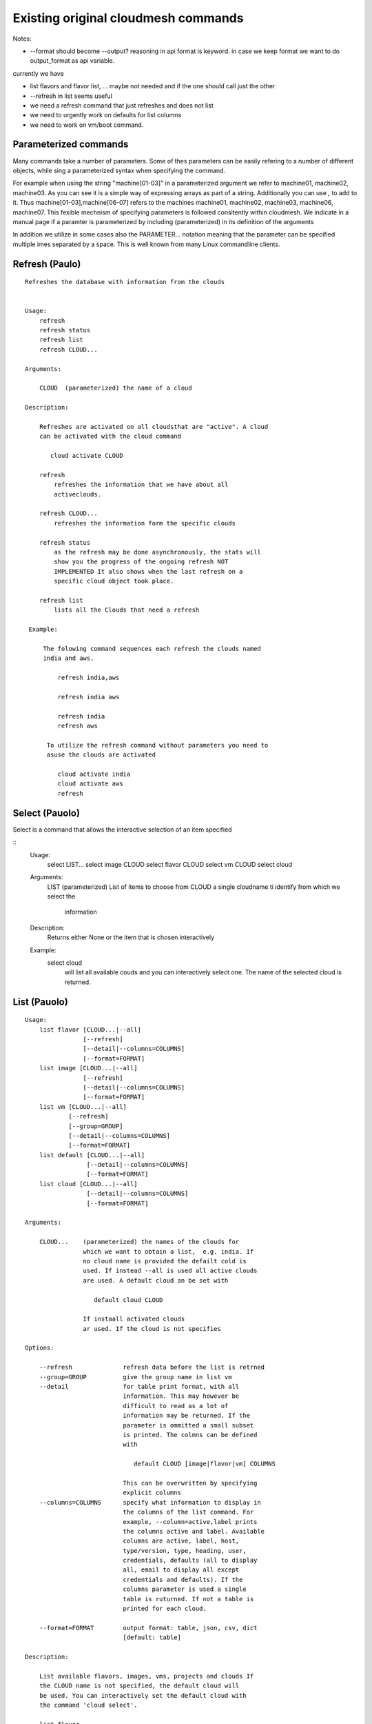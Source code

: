 Existing original cloudmesh commands
=====================================

Notes:

* --format should become --output? reasoning in api format is keyword. in case we keep format we want to do output_format as api variable.

currently we have

* list flavors and flavor list, ... maybe not needed and if the one should call just the other
* --refresh in list seems useful

* we need a refresh command that just refreshes and does not list
* we need to urgently work on defaults for list columns
  
* we need to work on vm/boot command.

Parameterized commands
----------------------

Many commands take a number of parameters. Some of thes parameters can
be easily refering to a number of different objects, while sing a
parameterized syntax when specifying the command.

For example when using the string "machine[01-03]" in a parameterized
argument we refer to machine01, machine02, machine03. As you can see
it is a simple way of expressing arrays as part of a
string. Additionally you can use `,` to add to it. Thus
machine[01-03],machine[06-07] refers to the machines  machine01,
machine02, machine03, machine06, machine07. This fexible mechnism of
specifying parameters is followed consitently within cloudmesh. We
indicate in a manual page if a paramter is parameterized by including
(parameterized) in its definition of the arguments

In addition we utilize in some cases also the PARAMETER... notation
meaning that the parameter can be specified multiple imes separated by
a space. This is well known from many Linux commandline clients.

Refresh (Paulo)
---------------

::

   Refreshes the database with information from the clouds


   Usage:
       refresh
       refresh status
       refresh list
       refresh CLOUD...

   Arguments:

       CLOUD  (parameterized) the name of a cloud
       
   Description:

       Refreshes are activated on all cloudsthat are "active". A cloud
       can be activated with the cloud command

          cloud activate CLOUD

       refresh
           refreshes the information that we have about all
	   activeclouds.
	   
       refresh CLOUD...
           refreshes the information form the specific clouds
   
       refresh status
           as the refresh may be done asynchronously, the stats will
	   show you the progress of the ongoing refresh NOT
	   IMPLEMENTED It also shows when the last refresh on a
	   specific cloud object took place.
	   
       refresh list
           lists all the Clouds that need a refresh

    Example:

        The folowing command sequences each refresh the clouds named
	india and aws.
	
            refresh india,aws
	
	    refresh india aws

	    refresh india
	    refresh aws

	 To utilize the refresh command without parameters you need to
	 asuse the clouds are activated

	    cloud activate india
	    cloud activate aws
	    refresh

Select (Pauolo)
----------------

Select is a command that allows the interactive selection of an item
specified


::
   Usage:
       select LIST...
       select image CLOUD
       select flavor CLOUD
       select vm CLOUD
       select cloud
       
   Arguments:
       LIST   (parameterized) List of items to choose from
       CLOUD  a single cloudname ti identify from which we select the
              information
       
   Description:
       Returns either None or the item that is chosen interactively 

   Example:
       select cloud
           will list all available couds and you can interactively
	   select one. The name of the selected cloud is returned.
       
List (Pauolo)
-------------

::
      
      Usage:
          list flavor [CLOUD...|--all] 
                      [--refresh]
                      [--detail|--columns=COLUMNS]
		      [--format=FORMAT]
          list image [CLOUD...|--all] 
                      [--refresh]
                      [--detail|--columns=COLUMNS]
		      [--format=FORMAT]
          list vm [CLOUD...|--all] 
                  [--refresh]
                  [--group=GROUP]
                  [--detail|--columns=COLUMNS]
   		  [--format=FORMAT]
          list default [CLOUD...|--all] 
                       [--detail|--columns=COLUMNS]
   		       [--format=FORMAT]
          list cloud [CLOUD...|--all]
                       [--detail|--columns=COLUMNS]
   		       [--format=FORMAT]

      Arguments:

          CLOUD...    (parameterized) the names of the clouds for
                      which we want to obtain a list,  e.g. india. If
		      no cloud name is provided the defailt cold is
		      used. If instead --all is used all active clouds
		      are used. A default cloud an be set with 

                         default cloud CLOUD
			 
		      If instaall activated clouds
		      ar used. If the cloud is not specifies

      Options:

          --refresh              refresh data before the list is retrned
          --group=GROUP          give the group name in list vm
          --detail               for table print format, with all
	                         information. This may however be
				 difficult to read as a lot of
				 information may be returned. If the
				 parameter is ommitted a small subset
				 is printed. The colmns can be defined
				 with

				    default CLOUD [image|flavor|vm] COLUMNS

				 This can be overwritten by specifying
				 explicit columns
          --columns=COLUMNS      specify what information to display in
                                 the columns of the list command. For
                                 example, --column=active,label prints
                                 the columns active and label. Available
                                 columns are active, label, host,
                                 type/version, type, heading, user,
                                 credentials, defaults (all to display
                                 all, email to display all except
                                 credentials and defaults). If the
				 columns parameter is used a single
				 table is ruturned. If not a table is
				 printed for each cloud.
				 
          --format=FORMAT        output format: table, json, csv, dict
                         	 [default: table] 

      Description:

          List available flavors, images, vms, projects and clouds If
          the CLOUD name is not specified, the default cloud will
          be used. You can interactively set the default cloud with
          the command 'cloud select'.

          list flavor
            list the flavors
          list image
            list the images
          list vm
            list the vms
          list project
            list the projects
          list cloud
            same as cloud list

	  If no cloud is specified it lists the information for all clouds.

      Examples:

          list flavor india aws
             lists the cloud flavrs for india and aws. Two different
	     tables are returned

	  list flavor india aws --detail
             lists the cloud flavrs for india and aws with lots of
	     details. Two different tables are returned.

	  list flavor india aws --columns=cloud,name,cm_id
             lists the cloud flavrs for india and aws with the
	     cloudname, the name of the flavor, and the unique
	     cloudmesh id for this flavor. A single table is returned.
	  
      See Also:

          cloud help
	  cloud activate CLOUD


Security group (Paulo)
-----------------------

::

      Usage:
          secgroup list CLOUD TENANT
          secgroup create CLOUD TENANT LABEL
          secgroup delete CLOUD TENANT LABEL
          secgroup rules-list CLOUD TENANT LABEL
          secgroup rules-add CLOUD TENANT LABEL FROMPORT TOPORT PROTOCOL CIDR
          secgroup rules-delete CLOUD TENANT LABEL FROMPORT TOPORT PROTOCOL CIDR
          secgroup -h | --help
          secgroup --version

      Options:
          -h            help message
	 
      Arguments:
          CLOUD         Name of the IaaS cloud e.g. india_openstack_grizzly.
          TENANT        Name of the tenant, e.g. fg82.
          LABEL         The label/name of the security group
          FROMPORT      Staring port of the rule, e.g. 22
          TOPORT        Ending port of the rule, e.g. 22
          PROTOCOL      Protocol applied, e.g. TCP,UDP,ICMP
          CIDR          IP address range in CIDR format, e.g., 129.79.0.0/16
          
      Description:
          security_group command provides list/add/delete
          security_groups for a tenant of a cloud, as well as
          list/add/delete of rules for a security group from a
          specified cloud and tenant.


      Examples:
          $ secgroup list india fg82
          $ secgroup rules-list india fg82 default
          $ secgroup create india fg82 webservice
          $ secgroup rues-add india fg82 webservice 8080 8088 TCP "129.79.0.0/16"

      
Cloud (Gregor)
------

::

        Usage:
            cloud refresh
            cloud list [CLOUD...] [--refresh] [--columns=COLUMNS] [--format=FORMAT] [--details]	    
            cloud alias NAME [CLOUD]
            cloud on [CLOUD...]
            cloud off [CLOUD...]
            cloud TODO add YAMLFILE [--force] REMOVE_REPLACED_BY_REGISTER
            cloud TODO remove [CLOUD|--all]   MOVE_TO_REGISTER 
	    cloud default
	    cloud default CLOUD
            cloud set flavor [CLOUD] [--name=NAME|--id=ID]
            cloud set image [CLOUD] [--name=NAME|--id=ID]

	TODO: aad the selector
	
        Arguments:

          CLOUD                  the name of a cloud
          YAMLFILE               a yaml file (with full file path) containing
                                 cloud information
          NAME                   name for a cloud (or flavor and image)

        Options:

           --columns=COLUMNS     specify what information to display in
                                 the columns of the list command. For
                                 example, --column=active,label prints the
                                 columns active and label. Available
                                 columns are active, label, host,
                                 type/version, type, heading, user,
                                 credentials, defaults (all to display all,
                                 semiall to display all except credentials
                                 and defaults)
                                 
           --format=FORMAT       output format: table, json, csv

           --all                 display all available columns

           --force               if same cloud exists in database, it will be
                                 overwritten

           --name=NAME           provide flavor or image name

           --id=ID               provide flavor or image id


        Description:

            TODO fix the description
	    
            The cloud command allows easy management of clouds in the
            command shell. The following subcommands exist:

            cloud [list] [--column=COLUMN] [--json|--table]
	        lists the stored clouds, optionally, specify columns
                for more cloud information. For
                example, --column=active,label

            cloud info [CLOUD|--all] [--json|--table]
                provides the available information about the cloud in dict
                format
                options: specify CLOUD to display it, --all to display all,
                         otherwise selected cloud will be used

            cloud alias NAME [CLOUD]
                sets a new name for a cloud
                options: CLOUD is the original label of the cloud, if
                         it is not specified the default cloud is used.


            cloud select [CLOUD]
                selects a cloud to work with from a list of clouds. If
                the cloud is not specified, it asks for the cloud
                interactively

            cloud on [CLOUD]
            cloud off [CLOUD]
                activates or deactivates a cloud. if CLOUD is not
                given, the default cloud will be used.


            cloud add YAMLFILE [--force]
                adds the cloud information to database that is
                specified in the YAMLFILE. This file is a yaml. You
                need to specify the full path. Inside the yaml, a
                cloud is specified as follows:

                cloudmesh:
                   clouds:
                     cloud1: ...
                     cloud2: ...

                For examples on how to specify the clouds, please see
                cloudmesh.yaml

                options: --force. By default, existing cloud in
                         database cannot be overwirtten, the --force
                         allows overwriting the database values.

            cloud remove [CLOUD|--all]
                remove a cloud from the database, The default cloud is
                used if CLOUD is not specified.
                This command should be used with caution. It is also
                possible to remove all clouds with the option --all

            cloud default [CLOUD|--all]

                show default settings of a cloud, --all to show all clouds

            cloud set flavor [CLOUD] [--name=NAME|--id=ID]

                sets the default flavor for a cloud. If the cloud is
                not specified, it used the default cloud.

            cloud set image [CLOUD] [--name=NAME|--id=ID]

                sets the default flavor for a cloud. If the cloud is
                not specified, it used the default cloud.

VM (Pauolo)
-------

::

            Usage:
                vm start [--name=NAME]
                         [--count=COUNT]
                         [--cloud=CLOUD]
                         [--image=IMAGE_OR_ID]
                         [--flavor=FLAVOR_OR_ID]
                         [--group=GROUP]
                vm delete [NAME_OR_ID...]
                          [--group=GROUP]
                          [--cloud=CLOUD]
                          [--force]
                vm ip assign [NAME_OR_ID...]
                             [--cloud=CLOUD]
                vm ip show [NAME_OR_ID...]
                           [--group=GROUP]
                           [--cloud=CLOUD]
                           [--format=FORMAT]
                           [--refresh]
                vm login NAME [--user=USER]
		         [--ip=IP]
                         [--cloud=CLOUD]
                         [--key=KEY]
                         [--] [COMMAND...]
                vm list [CLOUD|--all] 
                        [--group=GROUP]
                        [--refresh] 
                        [--format=FORMAT] 
                        [--columns=COLUMNS|--deatil] 

            Arguments: COMMAND   positional arguments, the commands
                                 you want to execute on the server
				 (e.g. ls -a), you will get a return
				 of executing result instead of login
				 to the server, note that type in --
				 is suggested before you input the
				 commands
			    
                NAME_OR_ID  (parameterized for delete) server name or
		            id 
		CLOUD       (parameterized for list) the name of the
		            cloud. If not specified the deafult clod
			    will be used
		KEY         the name of the key to be used at login. 
		FORMAT      the format
		COLUMNS     the list of columns
                GROUP       the group name

            Options:

         	--columns=COLUMNS      specify what information to display in
		         	       the columns of the list command.

		--format=FORMAT        output format: table, json, csv, dict
				       [default: table] 

                --ip=IP          give the public ip of the server
                --cloud=CLOUD    give a cloud to work on, if not given, selected
                                 or default cloud will be used
                --count=COUNT    give the number of servers to start
                --detail         for table print format, a brief version 
                                 is used as default, use this flag to print
                                 detailed table
                --flavor=FLAVOR_OR_ID  give the name or id of the flavor
                --group=GROUP          give the group name of server
                --image=IMAGE_OR_ID    give the name or id of the image
                --key=KEY        spicfy a key to use, input a string which
                                 is the full path to the public key
				 file [deafult: ~/.ssh/id_rsa.pb]
                --user=USER      give the user name of the server that you want
                                 to use to login
                --name=NAME      give the name of the virtual machine
                --force          delete vms without user's confirmation



            Description:
                commands used to start or delete servers of a cloud

                vm start [options...]       start servers of a cloud, user may specify
                                            flavor, image .etc, otherwise default values
                                            will be used, see how to set default values
                                            of a cloud: cloud help
                vm delete [options...]      delete servers of a cloud, user may delete
                                            a server by its name or id, delete servers
                                            of a group or servers of a cloud, give prefix
                                            and/or range to find servers by their names.
                                            Or user may specify more options to narrow
                                            the search
                vm ip assign [options...]   assign a public ip to a VM of a cloud
                vm ip show [options...]     show the ips of VMs
                vm login [options...]       login to a server or execute commands on it
                vm list [options...]        same as command "list vm", please refer to it

	    Tip: 
                in some cases the VM name is parameterized which is very
                convenient when you need a range of VMs e.g. sample[1-3]
                => ['sample1', 'sample2', 'sample3']
                sample[1-3,18] => ['sample1', 'sample2', 'sample3', 'sample18']
		
            Examples:
                vm start --count=5 --group=test --cloud=india
                        start 5 servers on india and give them group
                        name: test

                vm delete --group=test --names=sample_[1-9]
                        delete servers on selected or default cloud with search conditions:
                        group name is test and the VM names are among sample_1 ... sample_9

                vm ip show --names=sample_[1-5,9] --format=json
                        show the ips of VM names among sample_1 ... sample_5 and sample_9 in
                        json format


Volume (Paulo)
------

::

          Usage:
              volume list
              volume create SIZE
                            [--snapshot-id=SNAPSHOT-ID]
                            [--image-id=IMAGE-ID]
                            [--display-name=DISPLAY-NAME]
                            [--display-description=DISPLAY-DESCRIPTION]
                            [--volume-type=VOLUME-TYPE]
                            [--availability-zone=AVAILABILITY-ZONE]
              volume delete VOLUME
              volume attach SERVER VOLUME DEVICE
              volume detach SERVER VOLUME
              volume show VOLUME
              volume SNAPSHOT-LIST
              volume snapshot-create VOLUME-ID
                                     [--force]
                                     [--display-name=DISPLAY-NAME]
                                     [--display-description=DISPLAY-DESCRIPTION]
              volume snapshot-delete SNAPSHOT
              volume snapshot-show SNAPSHOT
              volume help


          volume management

          Arguments:
              SIZE              Size of volume in GB
              VOLUME            Name or ID of the volume to delete
              VOLUME-ID         ID of the volume to snapshot
              SERVER            Name or ID of server(VM).
              DEVICE            Name of the device e.g. /dev/vdb. Use "auto" for 
                                autoassign (if supported)
              SNAPSHOT          Name or ID of the snapshot

          Options:
              --snapshot-id SNAPSHOT-ID     Optional snapshot id to create
                                            the volume from.  (Default=None)
              --image-id IMAGE-ID           Optional image id to create the
                                            volume from.  (Default=None)
              --display-name DISPLAY-NAME   Optional volume name. (Default=None)
              --display-description DISPLAY-DESCRIPTION
                                            Optional volume description. (Default=None)
              --volume-type VOLUME-TYPE
                                            Optional volume type. (Default=None)
              --availability-zone AVAILABILITY-ZONE
                                            Optional Availability Zone for
                                            volume. (Default=None)
              --force                       Optional flag to indicate whether to snapshot a
                                            volume even if its
                                            attached to an
                                            instance. (Default=False)

          Description:
              volume list
                  List all the volumes
              volume create SIZE [options...]
                  Add a new volume
              volume delete VOLUME
                  Remove a volume   
              volume attach SERVER VOLUME DEVICE
                  Attach a volume to a server    
              volume-detach SERVER VOLUME
                  Detach a volume from a server
              volume show VOLUME        
                  Show details about a volume
              volume snapshot-list
                  List all the snapshots
              volume snapshot-create VOLUME-ID [options...]
                  Add a new snapshot
              volume snapshot-delete SNAPSHOT
                  Remove a snapshot
              volume-snapshot-show SNAPSHOT
                  Show details about a snapshot
              volume help 
                  Prints the nova manual

Status (Daniel)
------

::

          Usage:
              status
	      status db
	      status CLOUD...
	  
          Shows system status

	  Description:
              status
	          shows the status of al relevant subystems
		  
	      status db
	          shows the status of the db
		  
	      status CLOUD...
	          shows the status of the clouds specified        



Stack (Hyungro)
-----

::

          OpenStack Heat DevOps Tools

          Usage:
              stack start NAME [--template=TEMPLATE] [--param=PARAM]
              stack stop NAME
              stack show NAME
              stack list [--refresh] [--column=COLUMN] [--format=FORMAT]
              stack help | -h

          Arguments:

            NAME           stack name
            help           Prints this message

          Options:

             -v       verbose mode

          Description:

                OpenStack Cloud supports software deployment with the Heat
                DevOps tool. Resources e.g. Security Group, Nova Server, or
                Floating IP can be defined to start a new stack.  Particular
                tasks defined in 'user_data' section will be executed by
                CloudInit on boot.

          Examples:

                Start a Hadoop stack:
                cm> stack start hadoop --tempate=https://github.com/cloudmesh/cloudmesh/blob/master/heat-templates/ubuntu-14.04/hadoop-cluster/hadoop2.7-cluster.yaml --param='KeyName=abc;PublicKeyString=abc;PrivateKeyString=abc;UserName=abc'

                Stop a stack:
                cm> stack stop hadoop

                Show stack information:
                cm> stack show hadoop

                List running stacks:
                cm> stack list

SSH (Pauolo)
----

::

          Usage:
              ssh list [--format=FORMAT]
              ssh register NAME PARAMETERS
              ssh NAME [--user=USER] [--key=KEY]


          conducts a ssh login into a machine while using a set of
          registered commands under the name of the machine.

          Arguments:

            NAME        Name or ip of the machine to log in
            list        Lists the machines that are registered and
                        the commands to login to them
            PARAMETERS  Register te resource and add the given
	                parameters to the ssh config file.  if the
	                resoource exists, it will be overwritten. The
	                information will be written in /.ssh/config

          Options:
             
             -v       verbose mode
	     --format=FORMAT   the format in which this list is given
	                       formats incluse table, json, yaml, dict
	                       [default: table]
			       
	     --user=USER       overwrites the username that is
			       specified in ~/.ssh/config
			       
	     --key=KEY         The keyname as defined in the key list
                               or a location that contains a pblic key 


Quota (Pauolo)
-----

::
        
          Usage:
              quota [CLOUD...] [--format=FORMAT]

          print quota limit on a current project/tenant

          Arguments:

            CLOUD          Cloud name 
	    
          Options:

             -v       verbose mode

Limits (Paulo)
-------

::
        
          Usage:
              limits [CLOUD...] [--format=FORMAT]

          Current usage data with limits on a selected project/tenant

          Arguments:

            CLOUD          Cloud name to see the usage

          Options:

             -v       verbose mode


notebook (not)
---------

::
   
          Usage:
              notebook create
              notebook start
              notebook kill

          Manages the ipython notebook server

          Options:

             -v       verbose mode

Project (Gregor)
-------

::
   
          Usage:
              project
              project info [--format=FORMAT]
              project default NAME
              project active NAME
              project delete NAME
              project completed NAME

          Arguments:

              NAME           The project id
              FORMAT         The display format. (json, table)
            
          Description:
              Manages the user's projects
              
              project info
                  show project information
              project default
                  set the default project
              project active
                  set/add an active project, 
              project delete
                  delete the project
              project completed
                  set a completed project, this will remove the project
                  from active projects list and defalut project if it is

Loglevel (Daniel)
---------

::
       
          Usage:
              loglevel
              loglevel critical
              loglevel error
              loglevel warning
              loglevel info
              loglevel debug

              Shows current log level or changes it.

              loglevel - shows current log level
              critical - shows log message in critical level
              error    - shows log message in error level including critical
              warning  - shows log message in warning level including error
              info     - shows log message in info level including warning
              debug    - shows log message in debug level including info


Launcher (do, Hyungro)
--------

::

          Software Launcher in Cloudmesh
          - works with Chef Cookbooks and OpenStack Heat

          Usage:
                launcher start MENU
                launcher stop STACK_NAME
                launcher list
                launcher show STACK_NAME
                launcher menu [--column=COLUMN] [--format=FORMAT]
                launcher import [FILEPATH] [--force]
                launcher export FILEPATH
                launcher help | -h

          Arguments:

              MENU           Name of a cookbook
              STACK_NAME     Name of a launcher
              FILEPATH       Filepath
              COLUMN         column name to display
              FORMAT         display format (json, table)
              help           Prints this message

          Options:

               -v       verbose mode

            Description:

                `launcher` command helps you to deploy software stacks on the
                cloud with Chef Cookbooks.  If you define your launcher sub
                command (menu) in ~/.cloudmesh/cloudmesh_launhcer.yaml,
                `launcher` command reads the YAML file and provides available
                software stacks.

          Examples:

                Launcher start:
                cm> launcher start openmpi

                Launcher stop:
                cm> launcher stop openmpi

                List running launcher stacks:
                cm> launcher list

                List available launcher software stacks:
                cm> launcher menu

Key (Daniel)
----

::

         Usage:
                   key -h|--help
                   key list [--source=SOURCE] [--dir=DIR] [--format=FORMAT]
                   key add [--keyname=KEYNAME] FILENAME
                   key default [KEYNAME]
                   key delete KEYNAME

            Manages the keys

            

         Arguments:

              SOURCE         mongo, yaml, ssh
              KEYNAME        The name of a key
              FORMAT         The format of the output (table, json, yaml)
              FILENAME       The filename with full path in which the key
                             is located

         Options:

               --dir=DIR            the directory with keys [default: ~/.ssh]
               --format=FORMAT      the format of the output [default: table]
               --source=SOURCE      the source for the keys [default: mongo]
               --keyname=KEYNAME    the name of the keys

         Description:


            key list --source=ssh  [--dir=DIR] [--format=FORMAT]

               lists all keys in the directory. If the directory is not
               specified the default will be ~/.ssh

            key list --source=yaml  [--dir=DIR] [--format=FORMAT]

               lists all keys in cloudmesh.yaml file in the specified directory.
                dir is by default ~/.cloudmesh

            key list [--format=FORMAT]

                list the keys in mongo

            key add [--keyname=keyname] FILENAME

                adds the key specifid by the filename to mongodb


            key list

                 Prints list of keys. NAME of the key can be specified

            key default [NAME]

                 Used to set a key from the key-list as the default key if NAME
                 is given. Otherwise print the current default key

            key delete NAME

                 deletes a key. In yaml mode it can delete only key that
                 are not saved in mongo


Inventory (not, Gregor)
-----------

::
   
          Usage:
                 inventory clean
                 inventory create image DESCRIPTION
                 inventory create server [dynamic] DESCRIPTION
                 inventory create service [dynamic] DESCRIPTION
                 inventory exists server NAME
                 inventory exists service NAME
                 inventory
                 inventory print
                 inventory info [--cluster=CLUSTER] [--server=SERVER]
                 inventory list [--cluster=CLUSTER] [--server=SERVER]
                 inventory server NAME
                 inventory service NAME

          Manages the inventory

              clean       cleans the inventory
              server      define servers

          Arguments:

            DESCRIPTION    The hostlist"i[009-011],i[001-002]"

            NAME           The name of a service or server


          Options:

             v       verbose mode


Experiment (do, Gregor)
-----------

::
        
          Usage:
                 exp NOTIMPLEMENTED clean
                 exp NOTIMPLEMENTED delete NAME
                 exp NOTIMPLEMENTED create [NAME]
                 exp NOTIMPLEMENTED info [NAME]
                 exp NOTIMPLEMENTED cloud NAME
                 exp NOTIMPLEMENTED image NAME
                 exp NOTIMPLEMENTED flavour NAME
                 exp NOTIMPLEMENTED index NAME
                 exp NOTIMPLEMENTED count N

          Manages the vm

          Arguments:

            NAME           The name of a service or server
            N              The number of VMs to be started


          Options:

             -v       verbose mode

debug (not cmd3, Gregor)
-----

::
       
        Usage:
              debug on
              debug off

              Turns the debug log level on and off.

color (not cmd3, Gregor)
-----

::
        
          Usage:
              color on
              color off
              color

              Turns the shell color printing on or off

          Description:

              color on   switched the color on

              color off  switches the color off

              color      without parameters prints a test to display
                         the various colored mesages. It is intended
                         as a test to see if your terminal supports
                         colors.

Cluster (Hyungro)
--------

::

       Create a Virtual Cluster
       
          Usage:
              cluster list [--format=FORMAT]
              cluster create NAME
                             [--count=COUNT]
                             [--user=USER]
                             [--cloud=CLOUD]
                             [--image=IMG|--imageid=IMGID]
                             [--flavor=FLAVOR|--flavorid=FLAVORID]
                             [--force]
              cluster show NAME 
                           [--format=FORMAT] 
                           [--column=COLUMN]
                           [--detail]
              cluster remove NAME 
                             [--grouponly]

         
          Arguments:
              NAME        cluster name or group name

          Options:
              --count=COUNT              give the number of VMs to add into the cluster
              --user=USER                give the username 
              --cloud=CLOUD              give a cloud to work on
              --flavor=FLAVOR            give the name of the flavor
              --flavorid=FLAVORID        give the id of the flavor
              --image=IMG                give the name of the image
              --imageid=IMGID            give the id of the image
              --force                    if a group exists and there are VMs in it, the program will
                                         ask user to proceed or not, use this flag to respond yes as 
                                         default(if there are VMs in the group before creating this 
                                         cluster, the program will include the exist VMs into the cluster)
              --grouponly                remove the group only without removing the VMs, otherwise 
                                         cluster remove command will remove all the VMs of this cluster
              FORMAT                     output format: table, json, csv
              COLUMN                     customize what information to display, for example:
                                         --column=status,addresses prints the columns status
                                         and addresses
              --detail                   for table print format, a brief version 
                                         is used as default, use this flag to print
                                         detailed table

          Description:
              Cluster Management
              
              cluster list
                  list the clusters

              cluster create NAME --count=COUNT --user=USER [options...]
                  Start a cluster of VMs, and each of them can log into all others.
                  CAUTION: you sould do some default setting before using this command:
                  1. select cloud to work on, e.g. cloud select india
                  2. activate the cloud, e.g. cloud on india
                  3. set the default key to start VMs, e.g. key default [NAME]
                  4. set the start name of VMs, which is prefix and index, e.g. label --prefix=test --id=1
                  5. set image of VMs, e.g. default image
                  6. set flavor of VMs, e.g. default flavor
                  Also, it is better to choose a unused group name
              
              cluster show NAME
                  show the detailed information about the cluster VMs

              cluster remove NAME [--grouponly]
                  remove the cluster and its VMs, if you want to remove the cluster(group name)
                  without removing the VMs, use --grouponly flag
         
          Examples:

                Create Virtual Cluster consist of 3 VM instances with m1.small
                server size and Ubuntu 14.04 base image
                cm> cluster create vc --count=3  --image=futuresystems/ubuntu-14.04 --flavor=m1.small
 
Admin (Daniel)
--------------

::
        
        Usage:
          admin password reset
          admin version

        Options:


        Description:
            admin password reset
               reset portal password

	    admin version
	       prints the version numbers of cloudmesh and its plugins
	    
